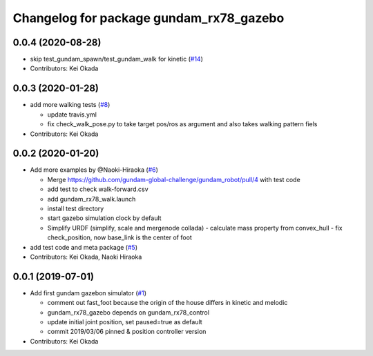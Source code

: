^^^^^^^^^^^^^^^^^^^^^^^^^^^^^^^^^^^^^^^^
Changelog for package gundam_rx78_gazebo
^^^^^^^^^^^^^^^^^^^^^^^^^^^^^^^^^^^^^^^^

0.0.4 (2020-08-28)
------------------
* skip test_gundam_spawn/test_gundam_walk for kinetic (`#14 <https://github.com/gundam-global-challenge/gundam_robot/issues/14>`_)
* Contributors: Kei Okada

0.0.3 (2020-01-28)
------------------
* add more walking tests (`#8 <https://github.com/gundam-global-challenge/gundam_robot/issues/8>`_)

  * update travis.yml
  * fix check_walk_pose.py to take target pos/ros as argument and also takes walking pattern fiels

* Contributors: Kei Okada

0.0.2 (2020-01-20)
------------------
* Add more examples by @Naoki-Hiraoka (`#6 <https://github.com/gundam-global-challenge/gundam_robot/issues/6>`_)

  * Merge https://github.com/gundam-global-challenge/gundam_robot/pull/4  with test code
  * add test to check walk-forward.csv
  * add gundam_rx78_walk.launch
  * install test directory
  * start gazebo simulation clock by default
  * Simplify URDF (simplify, scale and mergenode collada)
    - calculate mass property from convex_hull
    - fix check_position, now base_link is the center of foot

* add test code and meta package (`#5 <https://github.com/gundam-global-challenge/gundam_robot/issues/5>`_)

* Contributors: Kei Okada, Naoki Hiraoka

0.0.1 (2019-07-01)
------------------
* Add first gundam gazebon simulator (`#1 <https://github.com/gundam-global-challenge/gundam_robot/issues/1>`_)

  * comment out fast_foot because the origin of the house differs in kinetic and melodic
  * gundam_rx78_gazebo depends on gundam_rx78_control
  * update initial joint position, set paused=true as default
  * commit 2019/03/06 pinned & position controller version

* Contributors: Kei Okada
